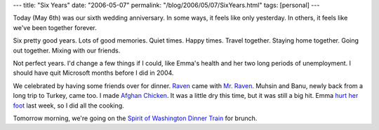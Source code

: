 ---
title: "Six Years"
date: "2006-05-07"
permalink: "/blog/2006/05/07/SixYears.html"
tags: [personal]
---



Today (May 6th) was our sixth wedding anniversary.
In some ways, it feels like only yesterday.
In others, it feels like we've been together forever.

Six pretty good years. Lots of good memories. Quiet times. Happy times.
Travel together. Staying home together. Going out together.
Mixing with our friends.

Not perfect years. I'd change a few things if I could, like Emma's health
and her two long periods of unemployment. I should have quit Microsoft
months before I did in 2004.

We celebrated by having some friends over for dinner.
`Raven <http://ravensara.blogspot.com/>`_ came with `Mr. Raven
<http://ravensara.blogspot.com/2006/04/worthy-cause-supporting-community.html>`_.
Muhsin and Banu, newly back from a long trip to Turkey, came too.
I made `Afghan Chicken
</blog/2006/04/19/BarbecueUniversity.html>`_.
It was a little dry this time, but it was still a big hit.
Emma `hurt her foot
<http://www.emmabart.com/Meanderings/WhereHaveYouBeen.aspx>`_ last week,
so I did all the cooking.

Tomorrow morning, we're going on the 
`Spirit of Washington Dinner Train
<http://www.spiritofwashingtondinnertrain.com/>`_
for brunch.

.. _permalink:
    /blog/2006/05/07/SixYears.html
